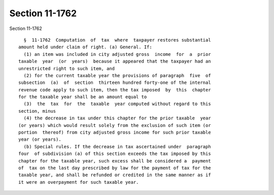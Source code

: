 Section 11-1762
===============

Section 11-1762 ::    
        
     
        §  11-1762  Computation  of  tax  where  taxpayer restores substantial
      amount held under claim of right. (a) General. If:
        (1) an item was included in city adjusted gross  income  for  a  prior
      taxable  year  (or  years)  because it appeared that the taxpayer had an
      unrestricted right to such item, and
        (2) for the current taxable year the provisions of paragraph  five  of
      subsection  (a)  of  section  thirteen hundred forty-one of the internal
      revenue code apply to such item, then the tax imposed  by  this  chapter
      for the taxable year shall be an amount equal to
        (3)  the  tax  for  the  taxable  year computed without regard to this
      section, minus
        (4) the decrease in tax under this chapter for the prior taxable  year
      (or years) which would result solely from the exclusion of such item (or
      portion  thereof) from city adjusted gross income for such prior taxable
      year (or years).
        (b) Special rules. If the decrease in tax ascertained under  paragraph
      four  of subdivision (a) of this section exceeds the tax imposed by this
      chapter for the taxable year, such excess shall be considered a  payment
      of  tax on the last day prescribed by law for the payment of tax for the
      taxable year, and shall be refunded or credited in the same manner as if
      it were an overpayment for such taxable year.
    
    
    
    
    
    
    